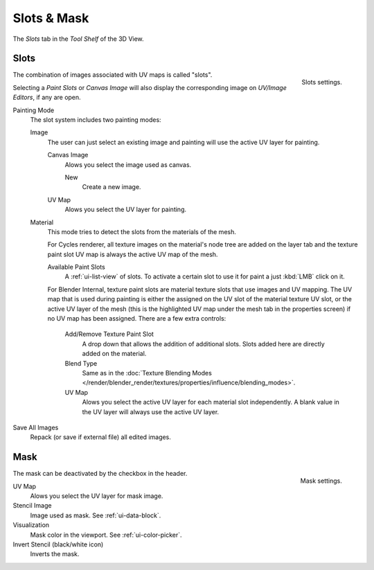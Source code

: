
************
Slots & Mask
************

The *Slots* tab in the *Tool Shelf* of the 3D View.


Slots
=====

.. figure:: /images/sculpt-paint_painting_texture-paint_slots-mask_slots-panel.png
   :align: right

   Slots settings.

The combination of images associated with UV maps is called "slots".

Selecting a *Paint Slots* or *Canvas Image*
will also display the corresponding image on *UV/Image Editors*, if any are open.

Painting Mode
   The slot system includes two painting modes:

   Image
      The user can just select an existing image and painting will use the active UV layer for painting.

      Canvas Image
         Alows you select the image used as canvas.

         New
            Create a new image.
      UV Map
         Alows you select the UV layer for painting.

   Material  
      This mode tries to detect the slots from the materials of the mesh.

      For Cycles renderer, all texture images on the material's node tree are added on the layer tab
      and the texture paint slot UV map is always the active UV map of the mesh.

      Available Paint Slots
         A :ref:`ui-list-view` of slots.
         To activate a certain slot to use it for paint a just :kbd:`LMB` click on it.

      .. (TODO 2.8) Blender Internal (START)

      For Blender Internal, texture paint slots are material texture slots that use images and UV mapping.
      The UV map that is used during painting is either the assigned on the UV slot of the material texture UV slot,
      or the active UV layer of the mesh (this is the highlighted UV map under the mesh tab in the properties screen)
      if no UV map has been assigned. There are a few extra controls:

         Add/Remove Texture Paint Slot
            A drop down that allows the addition of additional slots.
            Slots added here are directly added on the material.
         Blend Type
            Same as in the
            :doc:`Texture Blending Modes </render/blender_render/textures/properties/influence/blending_modes>`.
         UV Map
            Alows you select the active UV layer for each material slot independently.
            A blank value in the UV layer will always use the active UV layer.

      .. (TODO 2.8) (END)

Save All Images
   Repack (or save if external file) all edited images.


Mask
====

.. figure:: /images/sculpt-paint_painting_texture-paint_slots-mask_mask-panel.png
   :align: right

   Mask settings.

The mask can be deactivated by the checkbox in the header.

UV Map
   Alows you select the UV layer for mask image.
Stencil Image
   Image used as mask. See :ref:`ui-data-block`.
Visualization
   Mask color in the viewport. See :ref:`ui-color-picker`.
Invert Stencil (black/white icon)
   Inverts the mask.
